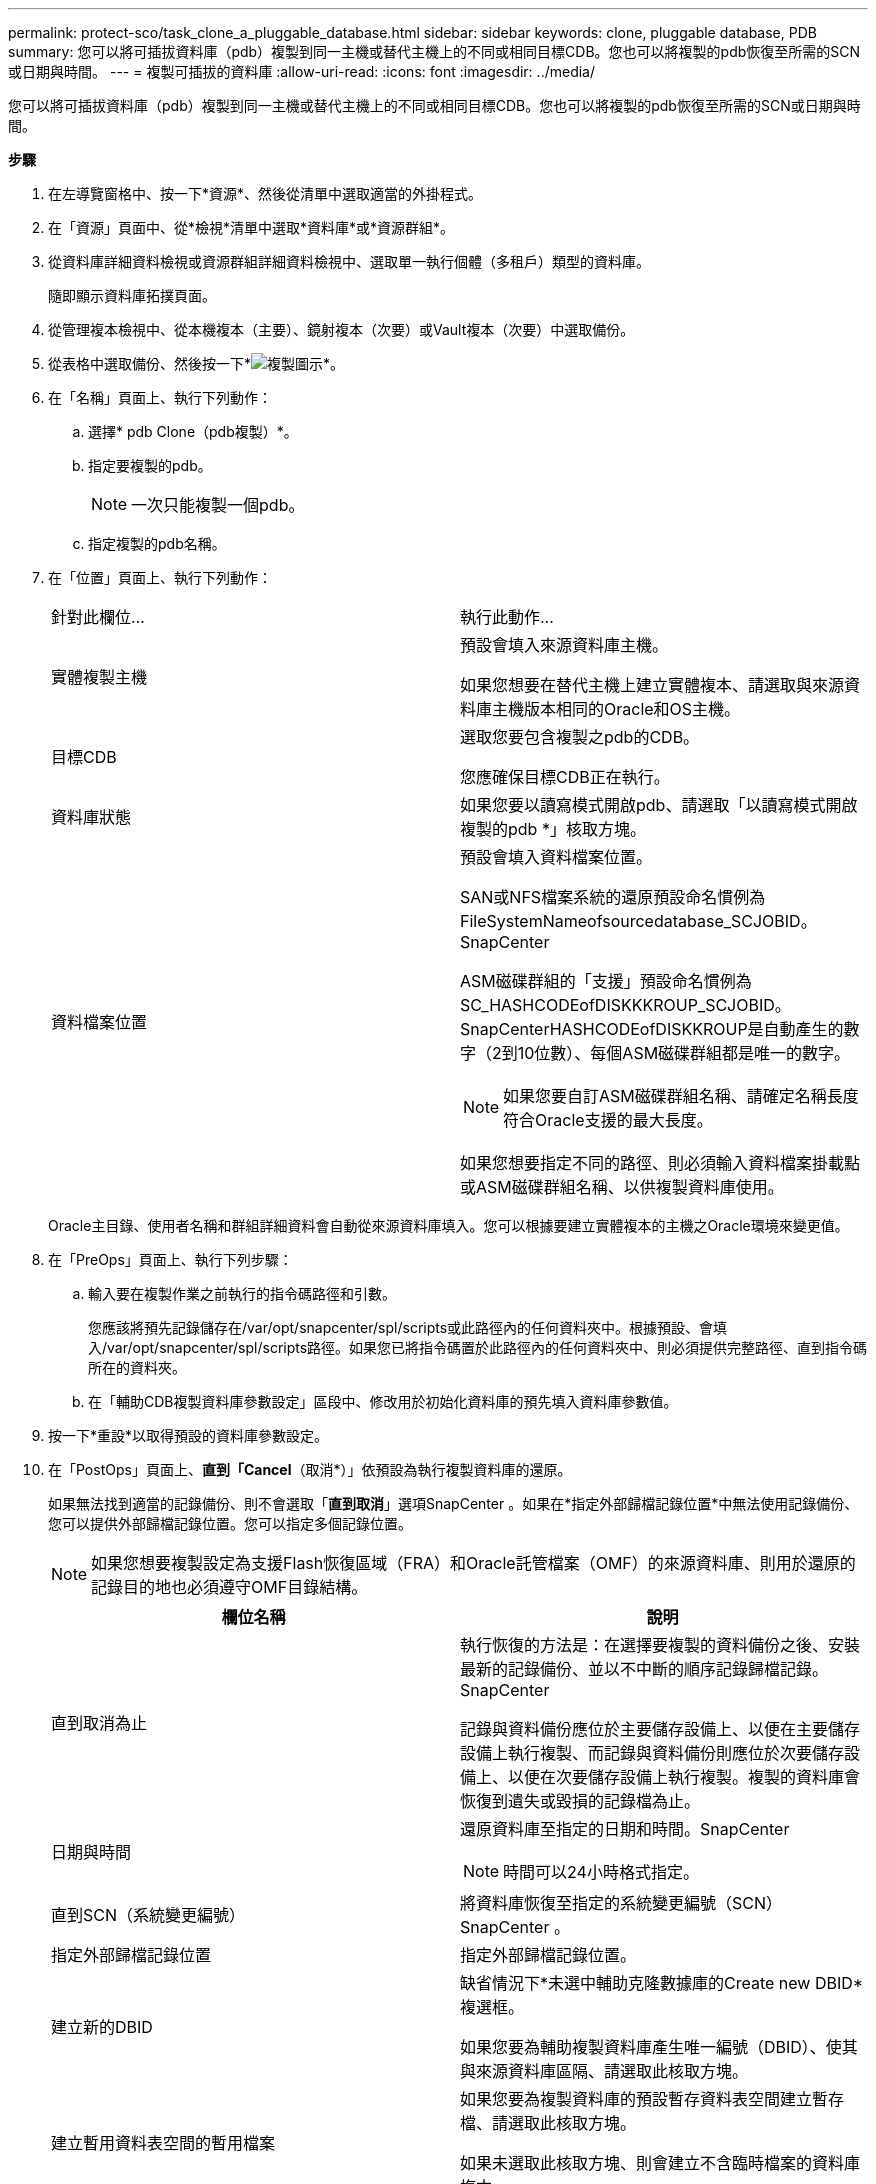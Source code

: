 ---
permalink: protect-sco/task_clone_a_pluggable_database.html 
sidebar: sidebar 
keywords: clone, pluggable database, PDB 
summary: 您可以將可插拔資料庫（pdb）複製到同一主機或替代主機上的不同或相同目標CDB。您也可以將複製的pdb恢復至所需的SCN或日期與時間。 
---
= 複製可插拔的資料庫
:allow-uri-read: 
:icons: font
:imagesdir: ../media/


[role="lead"]
您可以將可插拔資料庫（pdb）複製到同一主機或替代主機上的不同或相同目標CDB。您也可以將複製的pdb恢復至所需的SCN或日期與時間。

*步驟*

. 在左導覽窗格中、按一下*資源*、然後從清單中選取適當的外掛程式。
. 在「資源」頁面中、從*檢視*清單中選取*資料庫*或*資源群組*。
. 從資料庫詳細資料檢視或資源群組詳細資料檢視中、選取單一執行個體（多租戶）類型的資料庫。
+
隨即顯示資料庫拓撲頁面。

. 從管理複本檢視中、從本機複本（主要）、鏡射複本（次要）或Vault複本（次要）中選取備份。
. 從表格中選取備份、然後按一下*image:../media/clone_icon.gif["複製圖示"]*。
. 在「名稱」頁面上、執行下列動作：
+
.. 選擇* pdb Clone（pdb複製）*。
.. 指定要複製的pdb。
+

NOTE: 一次只能複製一個pdb。

.. 指定複製的pdb名稱。


. 在「位置」頁面上、執行下列動作：
+
|===


| 針對此欄位... | 執行此動作... 


 a| 
實體複製主機
 a| 
預設會填入來源資料庫主機。

如果您想要在替代主機上建立實體複本、請選取與來源資料庫主機版本相同的Oracle和OS主機。



 a| 
目標CDB
 a| 
選取您要包含複製之pdb的CDB。

您應確保目標CDB正在執行。



 a| 
資料庫狀態
 a| 
如果您要以讀寫模式開啟pdb、請選取「以讀寫模式開啟複製的pdb *」核取方塊。



 a| 
資料檔案位置
 a| 
預設會填入資料檔案位置。

SAN或NFS檔案系統的還原預設命名慣例為FileSystemNameofsourcedatabase_SCJOBID。SnapCenter

ASM磁碟群組的「支援」預設命名慣例為SC_HASHCODEofDISKKKROUP_SCJOBID。SnapCenterHASHCODEofDISKKROUP是自動產生的數字（2到10位數）、每個ASM磁碟群組都是唯一的數字。


NOTE: 如果您要自訂ASM磁碟群組名稱、請確定名稱長度符合Oracle支援的最大長度。

如果您想要指定不同的路徑、則必須輸入資料檔案掛載點或ASM磁碟群組名稱、以供複製資料庫使用。

|===
+
Oracle主目錄、使用者名稱和群組詳細資料會自動從來源資料庫填入。您可以根據要建立實體複本的主機之Oracle環境來變更值。

. 在「PreOps」頁面上、執行下列步驟：
+
.. 輸入要在複製作業之前執行的指令碼路徑和引數。
+
您應該將預先記錄儲存在/var/opt/snapcenter/spl/scripts或此路徑內的任何資料夾中。根據預設、會填入/var/opt/snapcenter/spl/scripts路徑。如果您已將指令碼置於此路徑內的任何資料夾中、則必須提供完整路徑、直到指令碼所在的資料夾。

.. 在「輔助CDB複製資料庫參數設定」區段中、修改用於初始化資料庫的預先填入資料庫參數值。


. 按一下*重設*以取得預設的資料庫參數設定。
. 在「PostOps」頁面上、*直到「Cancel*（取消*）」依預設為執行複製資料庫的還原。
+
如果無法找到適當的記錄備份、則不會選取「*直到取消*」選項SnapCenter 。如果在*指定外部歸檔記錄位置*中無法使用記錄備份、您可以提供外部歸檔記錄位置。您可以指定多個記錄位置。

+

NOTE: 如果您想要複製設定為支援Flash恢復區域（FRA）和Oracle託管檔案（OMF）的來源資料庫、則用於還原的記錄目的地也必須遵守OMF目錄結構。

+
|===
| 欄位名稱 | 說明 


 a| 
直到取消為止
 a| 
執行恢復的方法是：在選擇要複製的資料備份之後、安裝最新的記錄備份、並以不中斷的順序記錄歸檔記錄。SnapCenter

記錄與資料備份應位於主要儲存設備上、以便在主要儲存設備上執行複製、而記錄與資料備份則應位於次要儲存設備上、以便在次要儲存設備上執行複製。複製的資料庫會恢復到遺失或毀損的記錄檔為止。



 a| 
日期與時間
 a| 
還原資料庫至指定的日期和時間。SnapCenter


NOTE: 時間可以24小時格式指定。



 a| 
直到SCN（系統變更編號）
 a| 
將資料庫恢復至指定的系統變更編號（SCN）SnapCenter 。



 a| 
指定外部歸檔記錄位置
 a| 
指定外部歸檔記錄位置。



 a| 
建立新的DBID
 a| 
缺省情況下*未選中輔助克隆數據庫的Create new DBID*複選框。

如果您要為輔助複製資料庫產生唯一編號（DBID）、使其與來源資料庫區隔、請選取此核取方塊。



 a| 
建立暫用資料表空間的暫用檔案
 a| 
如果您要為複製資料庫的預設暫存資料表空間建立暫存檔、請選取此核取方塊。

如果未選取此核取方塊、則會建立不含臨時檔案的資料庫複本。



 a| 
輸入建立複本時要套用的SQL項目
 a| 
新增建立複本時要套用的SQL項目。



 a| 
輸入要在複製作業後執行的指令碼
 a| 
指定要在複製作業之後執行的PostScript路徑和引數。

您應將此等附文儲存在_/var/opt/snapcenter/spl/scripts_或此路徑內的任何資料夾中。

依預設、會填入_/var/opt/snapcenter/spl/scripts_路徑。如果您已將指令碼置於此路徑內的任何資料夾中、則必須提供完整路徑、直到指令碼所在的資料夾。

|===
. 在「通知」頁面的*電子郵件喜好設定*下拉式清單中、選取您要傳送電子郵件的案例。
+
您也必須指定寄件者和接收者的電子郵件地址、以及電子郵件的主旨。如果您要附加執行的複製作業報告、請選取*附加作業報告*。

+

NOTE: 對於電子郵件通知、您必須使用GUI或PowerShell命令Set-SmtpServer來指定SMTP伺服器詳細資料。

. 檢閱摘要、然後按一下「*完成*」。
. 按一下*監控*>*工作*來監控作業進度。


*完成後*

如果您想要建立複製的pdb備份、您應該備份要複製pdb的目標CDB、因為無法只備份複製的pdb。如果您想要建立具有次要關係的備份、則應該為目標CDB建立次要關係。

在RAC設定中、複製的pdb儲存設備只會附加至執行pdb複製的節點。RAC其他節點上的PDF處於掛載狀態。如果您想要從其他節點存取複製的pdb、則應手動將儲存設備附加至其他節點。

*瞭解更多資訊*

* https://kb.netapp.com/Advice_and_Troubleshooting/Data_Protection_and_Security/SnapCenter/ORA-00308%3A_cannot_open_archived_log_ORA_LOG_arch1_123_456789012.arc["還原或複製失敗、並顯示ORA-00308錯誤訊息"^]
* https://kb.netapp.com/Advice_and_Troubleshooting/Data_Protection_and_Security/SnapCenter/What_are_the_customizable_parameters_for_backup_restore_and_clone_operations_on_AIX_systems["可自訂的參數、用於在AIX系統上進行備份、還原和複製作業"^]

